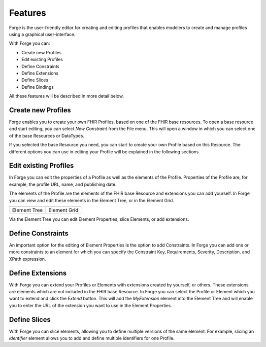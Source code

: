 Features
========

Forge is the user-friendly editor for creating and editing profiles that enables modelers to create and manage profiles using a graphical user-interface.

With Forge you can:

* Create new Profiles
* Edit existing Profiles
* Define Constraints
* Define Extensions
* Define Slices
* Define Bindings

All these features will be described in more detail below.

Create new Profiles
-------------------
Forge enables you to create your own FHIR Profiles, based on one of the FHIR base resources.
To open a base resource and start editing, you can select *New Constraint* from the File menu. 
This will open a window in which you can select one of the base Resources or DataTypes.

If you selected the base Resource you need, you can start to create your own Profile based on this Resource. The different options you can use in editing your Profile will be explained in the following sections.

Edit existing Profiles
----------------------
In Forge you can edit the properties of a Profile as well as the elements of the Profile. 
Properties of the Profile are, for example, the profile URL, name, and publishing date. 

The elements of the Profile are the elements of the FHIR base Resource and extensions you can add yourself. 
In Forge you can view and edit these elements in the Element Tree, or in the Element Grid.

.. |ElementTree| image:: ./ElementTree.jpg
   :alt: Element Tree
   :scale: 75%
   :align: middle
.. |ElementGrid| image:: ./ElementGrid.jpg
   :alt: Element Grid
   :scale: 75%
   :align: middle

============= =============
|ElementTree| |ElementGrid|
============= =============
Element Tree   Element Grid
============= =============

Via the Element Tree you can edit Element Properties, slice Elements, or add extensions. 


Define Constraints
------------------
An important option for the editing of Element Properties is the option to add Constraints. 
In Forge you can add one or more constraints to an element for which you can specify the Constraint Key, Requirements, Severity, Description, and XPath expression. 

Define Extensions
-----------------
With Forge you can extend your Profiles or Elements with extensions created by yourself, or others. These extensions are elements which are not included in the FHIR base Resource.
In Forge you can select the Profile or Element which you want to extend and click the *Extend* button. This will add the *MyExtension* element into the Element Tree and will enable you to enter the URL of the extension you want to use in the Element Properties.

Define Slices
-------------
With Forge you can slice elements, allowing you to define multiple versions of the same element. 
For example, slicing an *identifier* element allows you to add and define multiple identifiers for one Profile. 
